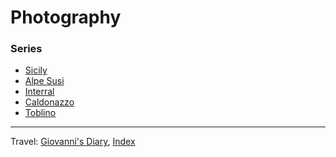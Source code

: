 #+startup: content indent

* Photography
#+INDEX: Giovanni's Diary!Photography

*** Series

- [[file:sicily.org][Sicily]]
- [[file:alpe-susi.org][Alpe Susi]]
- [[file:interrail.org][Interral]]
- [[file:caldonazzo.org][Caldonazzo]]
- [[file:toblino.org][Toblino]]

  
-----

Travel: [[file:../index.org][Giovanni's Diary]], [[file:../theindex.org][Index]]
